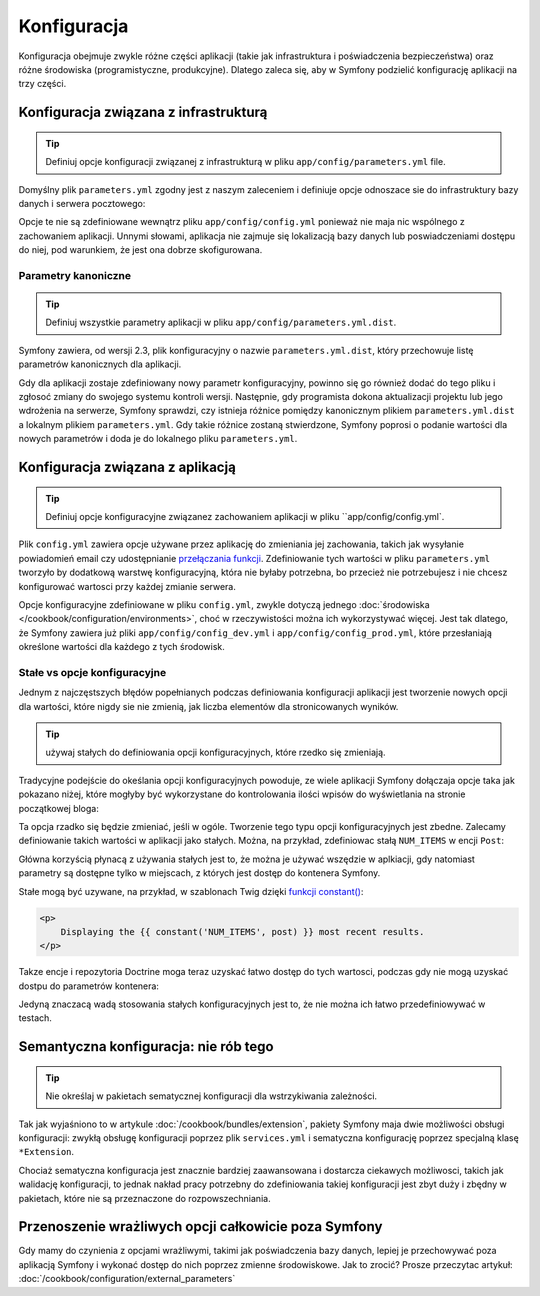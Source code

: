 .. index::
   double: konfiguracja; najlepsze praktyki

Konfiguracja
============

Konfiguracja obejmuje zwykle różne części aplikacji (takie jak infrastruktura
i poświadczenia bezpieczeństwa) oraz różne środowiska (programistyczne, produkcyjne).
Dlatego zaleca się, aby w Symfony podzielić konfigurację aplikacji na trzy części.

.. _config-parameters.yml:

Konfiguracja związana z infrastrukturą
--------------------------------------

.. tip::

    Definiuj opcje konfiguracji związanej z infrastrukturą w pliku
    ``app/config/parameters.yml`` file.

Domyślny plik ``parameters.yml`` zgodny jest z naszym zaleceniem i definiuje opcje
odnoszace sie do infrastruktury bazy danych i serwera pocztowego:

.. code-block:: yaml
   :linenos:

    # app/config/parameters.yml
    parameters:
        database_driver:   pdo_mysql
        database_host:     127.0.0.1
        database_port:     ~
        database_name:     symfony
        database_user:     root
        database_password: ~

        mailer_transport:  smtp
        mailer_host:       127.0.0.1
        mailer_user:       ~
        mailer_password:   ~

        # ...

Opcje te nie są zdefiniowane wewnątrz pliku ``app/config/config.yml`` ponieważ
nie maja nic wspólnego z zachowaniem aplikacji. Unnymi słowami, aplikacja nie
zajmuje się lokalizacją bazy danych lub poswiadczeniami dostępu do niej,
pod warunkiem, że jest ona dobrze skofigurowana.

.. _best-practices-canonical-parameters:

Parametry kanoniczne
~~~~~~~~~~~~~~~~~~~~

.. tip::

    Definiuj wszystkie parametry aplikacji w pliku
    ``app/config/parameters.yml.dist``.

Symfony zawiera, od wersji 2.3, plik konfiguracyjny o nazwie ``parameters.yml.dist``,
który przechowuje listę parametrów kanonicznych dla aplikacji.

Gdy dla aplikacji zostaje zdefiniowany nowy parametr konfiguracyjny, powinno się
go również dodać do tego pliku i zgłosoć zmiany do swojego systemu kontroli wersji.
Następnie, gdy programista dokona aktualizacji projektu lub jego wdrożenia na
serwerze, Symfony sprawdzi, czy istnieja różnice pomiędzy kanonicznym plikiem
``parameters.yml.dist`` a lokalnym plikiem ``parameters.yml``. Gdy takie różnice
zostaną stwierdzone, Symfony poprosi o podanie wartości dla nowych parametrów
i doda je do lokalnego pliku ``parameters.yml``.

Konfiguracja związana z aplikacją
---------------------------------

.. tip::

    Definiuj opcje konfiguracyjne związanez zachowaniem aplikacji w pliku
    ``app/config/config.yml`.

Plik ``config.yml`` zawiera opcje używane przez aplikację do zmieniania jej 
zachowania, takich jak wysyłanie powiadomień email czy udostępnianie
`przełączania funkcji`_. Zdefiniowanie tych wartości w pliku ``parameters.yml``
tworzyło by dodatkową warstwę konfiguracyjną, która nie byłaby potrzebna, bo
przecież nie potrzebujesz i nie chcesz konfigurować wartosci przy każdej zmianie
serwera.

Opcje konfiguracyjne zdefiniowane w pliku ``config.yml``, zwykle dotyczą
jednego :doc:`środowiska </cookbook/configuration/environments>`, choć
w rzeczywistości można ich wykorzystywać więcej. Jest tak dlatego, że Symfony
zawiera już pliki ``app/config/config_dev.yml`` i ``app/config/config_prod.yml``,
które przesłaniają określone wartości dla każdego z tych środowisk.

Stałe vs opcje konfiguracyjne
~~~~~~~~~~~~~~~~~~~~~~~~~~~~~

Jednym z najczęstszych błędów popełnianych podczas definiowania konfiguracji
aplikacji jest tworzenie nowych opcji dla wartości, które nigdy sie nie zmienią,
jak liczba elementów dla stronicowanych wyników.

.. tip::

    używaj stałych do definiowania opcji konfiguracyjnych, które rzedko się
    zmieniają.

Tradycyjne podejście do okeślania opcji konfiguracyjnych powoduje, ze wiele aplikacji
Symfony dołączaja opcje taka jak pokazano niżej, które mogłyby być wykorzystane
do kontrolowania ilości wpisów do wyświetlania na stronie początkowej bloga:

.. code-block:: yaml
   :linenos:

    # app/config/config.yml
    parameters:
        homepage.num_items: 10

Ta opcja rzadko się będzie zmieniać, jeśli w ogóle. Tworzenie tego typu opcji
konfiguracyjnych jest zbedne.
Zalecamy definiowanie takich wartości w aplikacji jako stałych.
Można, na przykład, zdefiniowac stałą ``NUM_ITEMS`` w encji ``Post``:

.. code-block:: php
   :linenos:

    // src/AppBundle/Entity/Post.php
    namespace AppBundle\Entity;

    class Post
    {
        const NUM_ITEMS = 10;

        // ...
    }

Główna korzyścią płynacą z używania stałych jest to, że można je używać wszędzie
w aplkiacji, gdy natomiast parametry są dostępne tylko w miejscach, z których
jest dostęp do kontenera Symfony.

Stałe mogą być uzywane, na przykład, w szablonach Twig dzięki 
`funkcji constant()`_:

.. code-block:: html+jinja

    <p>
        Displaying the {{ constant('NUM_ITEMS', post) }} most recent results.
    </p>

Takze encje i repozytoria Doctrine moga teraz uzyskać łatwo dostęp do tych wartosci,
podczas gdy nie mogą uzyskać dostpu do parametrów kontenera:

.. code-block:: php
   :linenos:

    namespace AppBundle\Repository;

    use Doctrine\ORM\EntityRepository;
    use AppBundle\Entity\Post;

    class PostRepository extends EntityRepository
    {
        public function findLatest($limit = Post::NUM_ITEMS)
        {
            // ...
        }
    }

Jedyną znaczacą wadą stosowania stałych konfiguracyjnych jest to, że nie można
ich łatwo przedefiniowywać w testach.

Semantyczna konfiguracja: nie rób tego
--------------------------------------

.. tip::

    Nie określaj w pakietach sematycznej konfiguracji dla wstrzykiwania zależności.

Tak jak wyjaśniono to w artykule :doc:`/cookbook/bundles/extension`, pakiety
Symfony maja dwie możliwości obsługi konfiguracji: zwykłą obsługę konfiguracji
poprzez plik ``services.yml`` i sematyczna konfigurację poprzez  specjalną klasę
``*Extension``.

Chociaż sematyczna konfiguracja jest znacznie bardziej zaawansowana i dostarcza
ciekawych możliwosci, takich jak walidację konfiguracji, to jednak nakład
pracy potrzebny do zdefiniowania takiej konfiguracji jest zbyt duży i zbędny
w pakietach, które nie są przeznaczone do rozpowszechniania.

Przenoszenie wrażliwych opcji całkowicie poza Symfony
-----------------------------------------------------

Gdy mamy do czynienia z opcjami wrażliwymi, takimi jak poświadczenia bazy danych,
lepiej je przechowywać poza aplikacją Symfony i wykonać dostęp do nich poprzez
zmienne środowiskowe. Jak to zrocić? Prosze przeczytac artykuł:
:doc:`/cookbook/configuration/external_parameters`

.. _`przełączania funkcji`: https://en.wikipedia.org/wiki/Feature_toggle
.. _`funkcji constant()`: http://twig.sensiolabs.org/doc/functions/constant.html
